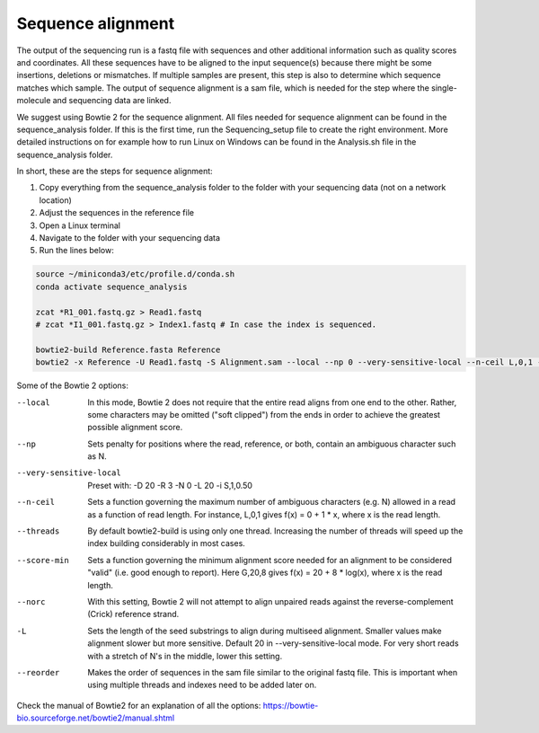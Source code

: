 Sequence alignment
==================

The output of the sequencing run is a fastq file with sequences and other additional information such as quality scores
and coordinates. All these sequences have to be aligned to the input sequence(s) because there might be some insertions,
deletions or mismatches. If multiple samples are present, this step is also to determine which sequence matches which sample.
The output of sequence alignment is a sam file, which is needed for the step where the single-molecule and sequencing data are linked.

We suggest using Bowtie 2 for the sequence alignment. All files needed for sequence alignment can be found in the sequence_analysis folder.
If this is the first time, run the Sequencing_setup file to create the right environment. More detailed instructions on
for example how to run Linux on Windows can be found in the Analysis.sh file in the sequence_analysis folder.

In short, these are the steps for sequence alignment:

#. Copy everything from the sequence_analysis folder to the folder with your sequencing data (not on a network location)
#. Adjust the sequences in the reference file
#. Open a Linux terminal
#. Navigate to the folder with your sequencing data
#. Run the lines below:

.. code-block::

    source ~/miniconda3/etc/profile.d/conda.sh
    conda activate sequence_analysis

    zcat *R1_001.fastq.gz > Read1.fastq
    # zcat *I1_001.fastq.gz > Index1.fastq # In case the index is sequenced.

    bowtie2-build Reference.fasta Reference
    bowtie2 -x Reference -U Read1.fastq -S Alignment.sam --local --np 0 --very-sensitive-local --n-ceil L,0,1 --threads 4 --score-min G,20,4 --norc --reorder

Some of the Bowtie 2 options:

--local  In this mode, Bowtie 2 does not require that the entire read aligns from one end to the other. Rather, some characters may be omitted ("soft clipped") from the ends in order to achieve the greatest possible alignment score.
--np  Sets penalty for positions where the read, reference, or both, contain an ambiguous character such as N.
--very-sensitive-local  Preset with: -D 20 -R 3 -N 0 -L 20 -i S,1,0.50
--n-ceil  Sets a function governing the maximum number of ambiguous characters (e.g. N) allowed in a read as a function of read length. For instance, L,0,1 gives f(x) = 0 + 1 * x, where x is the read length.
--threads  By default bowtie2-build is using only one thread. Increasing the number of threads will speed up the index building considerably in most cases.
--score-min  Sets a function governing the minimum alignment score needed for an alignment to be considered "valid" (i.e. good enough to report). Here G,20,8 gives f(x) = 20 + 8 * log(x), where x is the read length.
--norc  With this setting, Bowtie 2 will not attempt to align unpaired reads against the reverse-complement (Crick) reference strand.
-L  Sets the length of the seed substrings to align during multiseed alignment. Smaller values make alignment slower but more sensitive. Default 20 in --very-sensitive-local mode. For very short reads with a stretch of N's in the middle, lower this setting.
--reorder   Makes the order of sequences in the sam file similar to the original fastq file. This is important when using multiple threads and indexes need to be added later on.

Check the manual of Bowtie2 for an explanation of all the options: https://bowtie-bio.sourceforge.net/bowtie2/manual.shtml